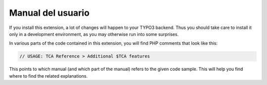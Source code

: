 ﻿.. include:: /Includes.rst.txt
.. _users:

==================
Manual del usuario
==================

If you install this extension, a lot of changes will happen to your
TYPO3 backend. Thus you should take care to install it only in a
development environment, as you may otherwise run into some surprises.

In various parts of the code contained in this extension, you will
find PHP comments that look like this:

.. code-block:: php

   // USAGE: TCA Reference > Additional $TCA features

This points to which manual (and which part of the manual) refers to
the given code sample. This will help you find where to find the
related explanations.

